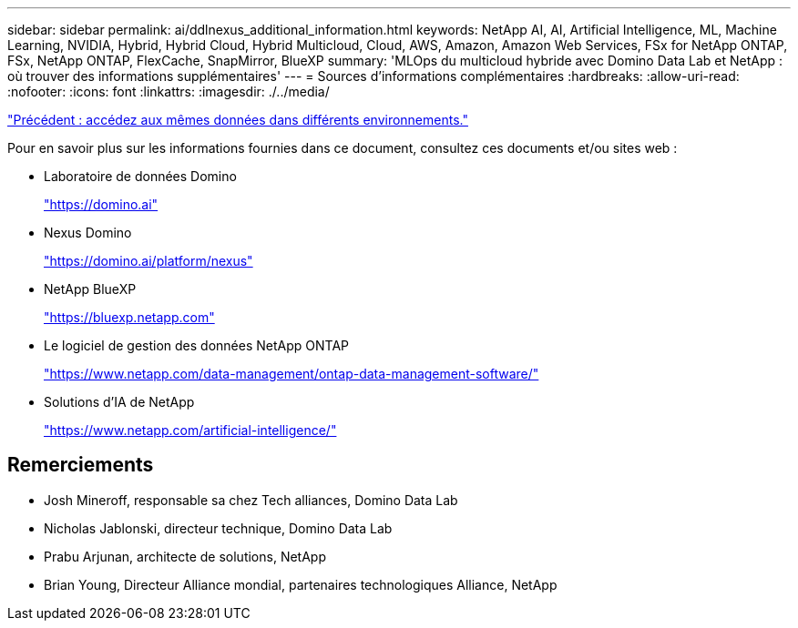 ---
sidebar: sidebar 
permalink: ai/ddlnexus_additional_information.html 
keywords: NetApp AI, AI, Artificial Intelligence, ML, Machine Learning, NVIDIA, Hybrid, Hybrid Cloud, Hybrid Multicloud, Cloud, AWS, Amazon, Amazon Web Services, FSx for NetApp ONTAP, FSx, NetApp ONTAP, FlexCache, SnapMirror, BlueXP 
summary: 'MLOps du multicloud hybride avec Domino Data Lab et NetApp : où trouver des informations supplémentaires' 
---
= Sources d'informations complémentaires
:hardbreaks:
:allow-uri-read: 
:nofooter: 
:icons: font
:linkattrs: 
:imagesdir: ./../media/


link:ddlnexus_access_data_hybrid.html["Précédent : accédez aux mêmes données dans différents environnements."]

[role="lead"]
Pour en savoir plus sur les informations fournies dans ce document, consultez ces documents et/ou sites web :

* Laboratoire de données Domino
+
link:https://domino.ai["https://domino.ai"]

* Nexus Domino
+
link:https://domino.ai/platform/nexus["https://domino.ai/platform/nexus"]

* NetApp BlueXP
+
link:https://bluexp.netapp.com["https://bluexp.netapp.com"]

* Le logiciel de gestion des données NetApp ONTAP
+
link:https://www.netapp.com/data-management/ontap-data-management-software/["https://www.netapp.com/data-management/ontap-data-management-software/"]

* Solutions d'IA de NetApp
+
link:https://www.netapp.com/artificial-intelligence/["https://www.netapp.com/artificial-intelligence/"]





== Remerciements

* Josh Mineroff, responsable sa chez Tech alliances, Domino Data Lab
* Nicholas Jablonski, directeur technique, Domino Data Lab
* Prabu Arjunan, architecte de solutions, NetApp
* Brian Young, Directeur Alliance mondial, partenaires technologiques Alliance, NetApp

